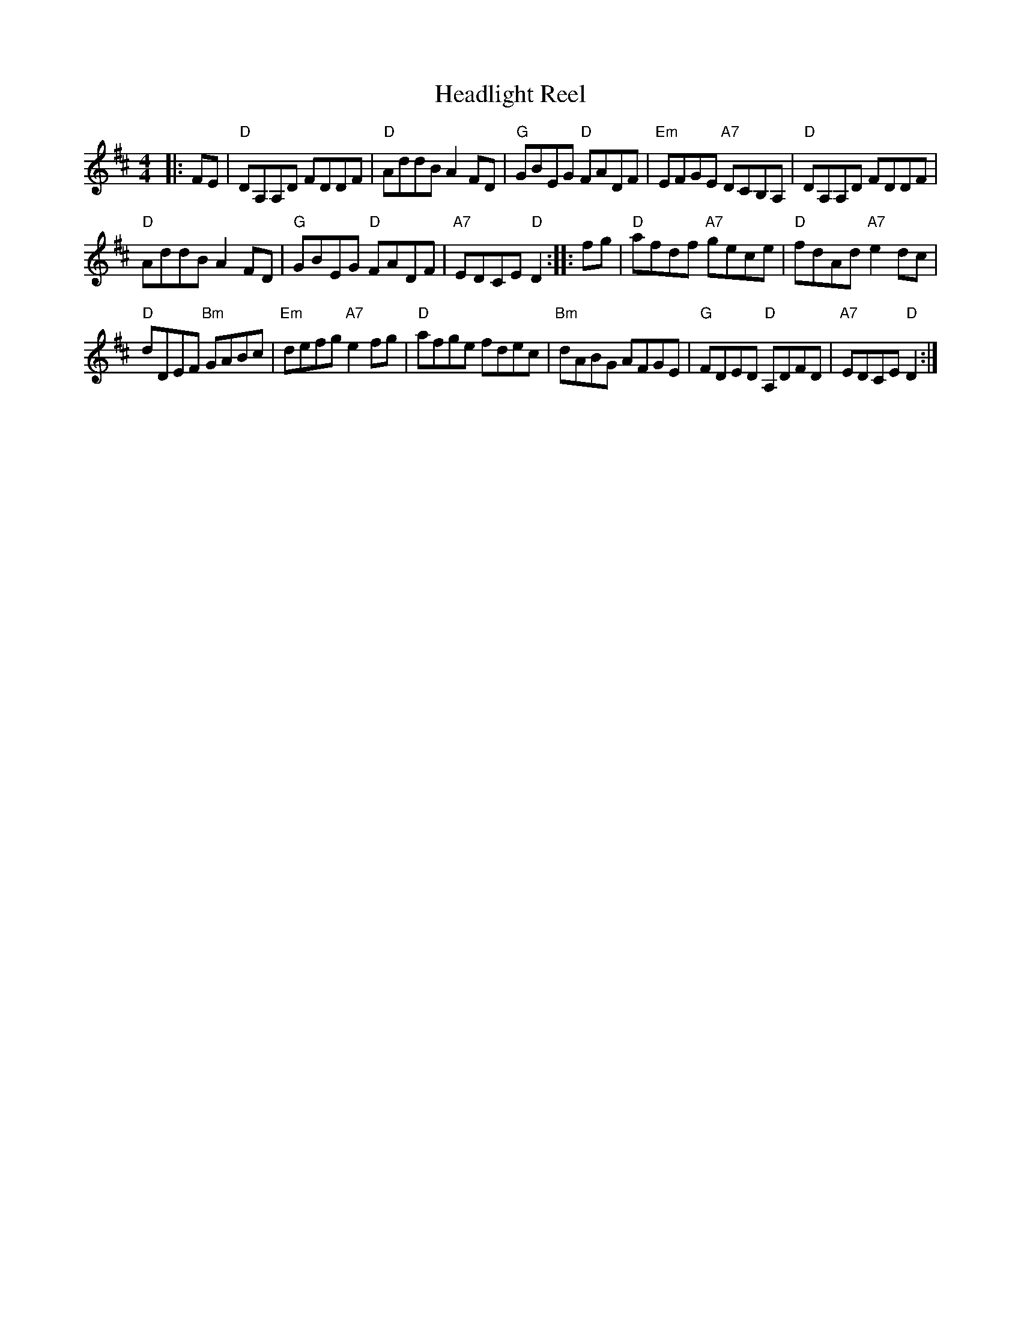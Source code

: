 X: 1
T: Headlight Reel
S: from Ashley MacIsaac "Close to the Floor"
Z: arr. T. Traub 4-19-2000
M: 4/4
L: 1/8
R: reel
K: D
|: FE |\
"D"DA,A,D FDDF | "D"AddB A2 FD |\
"G"GBEG "D"FADF | "Em"EFGE "A7"DCB,A, |\
"D"DA,A,D FDDF |
"D"AddB A2 FD |\
"G"GBEG "D"FADF | "A7"EDCE "D"D2 :: fg |\
"D"afdf "A7"gece | "D"fdAd "A7"e2 dc |
"D"dDEF "Bm"GABc | "Em"defg "A7"e2 fg |\
"D"afge fdec | "Bm"dABG AFGE |\
"G"FDED "D"A,DFD | "A7"EDCE "D"D2 :|
